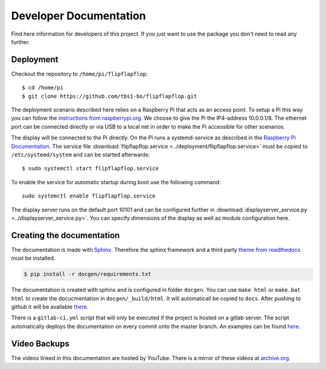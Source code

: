Developer Documentation
=======================

Find here information for developers of this project. If you just want
to use the package you don't need to read any further.

Deployment
----------

Checkout the repository to ``/home/pi/flipflapflop``::

  $ cd /home/pi
  $ git clone https://github.com/tbs1-bo/flipflapflop.git

The deployment scenario described here relies on a Raspberry Pi that acts as an 
access point. To setup a Pi this way you can follow the `instructions from raspberrypi.org 
<https://www.raspberrypi.org/documentation/configuration/wireless/access-point.md>`_. We
choose to give the Pi the IP4-address 10.0.0.1/8. The ethernet port can be connected directly or
via USB to a local net in order to make the Pi accessible for other scenarios.

The display will be connected to the Pi directly. On the Pi runs a systemd-service as described
in the `Raspberry Pi Documentation <https://www.raspberrypi.org/documentation/linux/usage/systemd.md>`_.
The service file :download:`flipflapflop.service <../deployment/flipflapflop.service>`
must be copied to ``/etc/systemd/system`` and can be started afterwards::

   $ sudo systemctl start flipflapflop.service

To enable the service for automatic startup during boot use the following command::

  sudo systemctl enable flipflapflop.service

The display server runs on the default port 10101 and can be configured further in 
:download:`displayserver_service.py <../displayserver_service.py>`. You can specify 
dimensions of the display as well as module configuration here.


Creating the documentation
--------------------------

The documentation is made with `Sphinx <http://www.sphinx-doc.org/>`_. 
Therefore the sphinx framework and a third party 
`theme from readthedocs <https://sphinx-rtd-theme.readthedocs.io>`_ 
must be installed.

.. code-block:: bash

   $ pip install -r docgen/requirements.txt

The documentation is created with sphinx and is configured in folder ``docgen``. 
You can use ``make html`` or ``make.bat html`` to create the docucmentation
in ``docgen/_build/html``. It will automaticall be copied to ``docs``.
After pushing to github it will be available 
`there <https://tbs1-bo.github.io/flipflapflop/>`_.

There is a ``gitlab-ci.yml`` script that will only be executed if the project is 
hosted on a gitlab server. The script automatically deploys the documentation
on every commit onto the master branch. An examples can be found 
`here <https://tbs1-bo.gitlab.io/flipflapflop/>`_.

Video Backups
-------------

The videos linked in this documentation are hosted by YouTube. There is a 
mirror of these videos at 
`archive.org <https://archive.org/details/FlipFlapFlop>`_.
